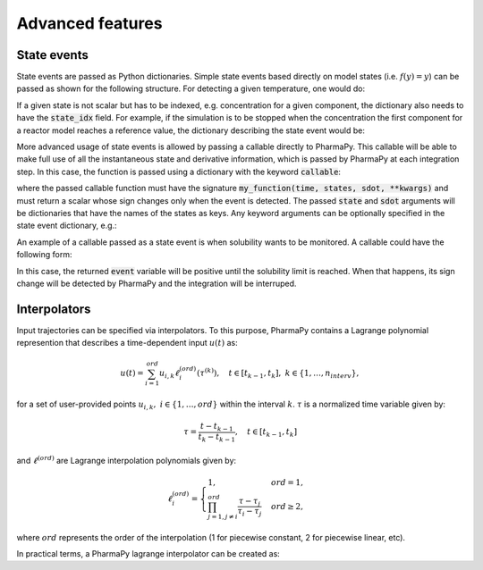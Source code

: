 ====================
Advanced features
====================

State events
============

State events are passed as Python dictionaries. Simple state events based directly on model states (i.e. :math:`f(y) = y`) can be passed as shown for the following structure. For detecting a given temperature, one would do:

.. testcode::

   my_state_event = {'state_name': 'temperature', 'value': 400} 

If a given state is not scalar but has to be indexed, e.g. concentration for a given component, the dictionary also needs to have the :code:`state_idx` field. For example, if the simulation is to be stopped when the  concentration the first component for a reactor model reaches a reference value, the dictionary describing the state event would be:

.. testcode::

   my_state_event = {'state_name': 'mole_conc', 'state_idx': 0, 'value': 0.2} 

More advanced usage of state events is allowed by passing a callable directly to PharmaPy. This callable will be able to make full use of all the instantaneous state and derivative information, which is passed by PharmaPy at each integration step. In this case, the function is passed using a dictionary with the keyword :code:`callable`:

.. testcode::

   my_state_event = {'callable': my_function}

where the passed callable function must have the signature :code:`my_function(time, states, sdot, **kwargs)` and must return a scalar whose sign changes only when the event is detected. The passed :code:`state` and :code:`sdot` arguments will be dictionaries that have the names of the states as keys. Any keyword arguments can be optionally specified in the state event dictionary, e.g.:

.. testcode::

   my_state_event = {'callable': my_function, 'kwargs': {...}}

An example of a callable passed as a state event is when solubility wants to be monitored. A callable could have the following form:

.. testcode::

   def my_callable(time, y, ydot, a, b, c):
       solubility = a + b * y['temp'] + c * y['temp']**2  # a, b, and c are solubility constants
       event = solubility - y['mass_conc'][1]  # Let's say it is a binary system where the first component is the solvent and the second one is the API
       
       return event

In this case, the returned :code:`event` variable will be positive until the solubility limit is reached. When that happens, its sign change will be detected by PharmaPy and the integration will be interruped.

Interpolators
===============

Input trajectories can be specified via interpolators. To this purpose, PharmaPy contains a Lagrange polynomial represention that describes a time-dependent input :math:`u(t)` as:

.. math::

   u(t) = \sum_{i = 1}^{ord} u_{i, k} \ell_i^{(ord)} (\tau^{(k)}), \quad t \in [t_{k - 1}, t_k], \ k \in \{1, \ldots, n_{interv}\},

for a set of user-provided points :math:`u_{i, k}, \ i \in \{1, \ldots, ord\}` within the interval :math:`k`.  :math:`\tau` is a normalized time variable given by:

.. math::
   \tau = \frac{t - t_{k - 1}}{t_{k} - t_{k - 1}}, \quad t \in [t_{k - 1}, t_k]

and :math:`\ell^{(ord)}` are Lagrange interpolation polynomials given by:

.. math::
   \ell_{i}^{(ord)} =
   \begin{cases}
       1, & ord = 1, \\
       \prod_{j = 1, j \neq i}^{ord} \frac{\tau - \tau_j}{\tau_i - \tau_j}  & ord \geq 2,
   \end{cases}

where :math:`ord` represents the order of the interpolation (1 for piecewise constant, 2 for piecewise linear, etc).

In practical terms, a PharmaPy lagrange interpolator can be created as:

